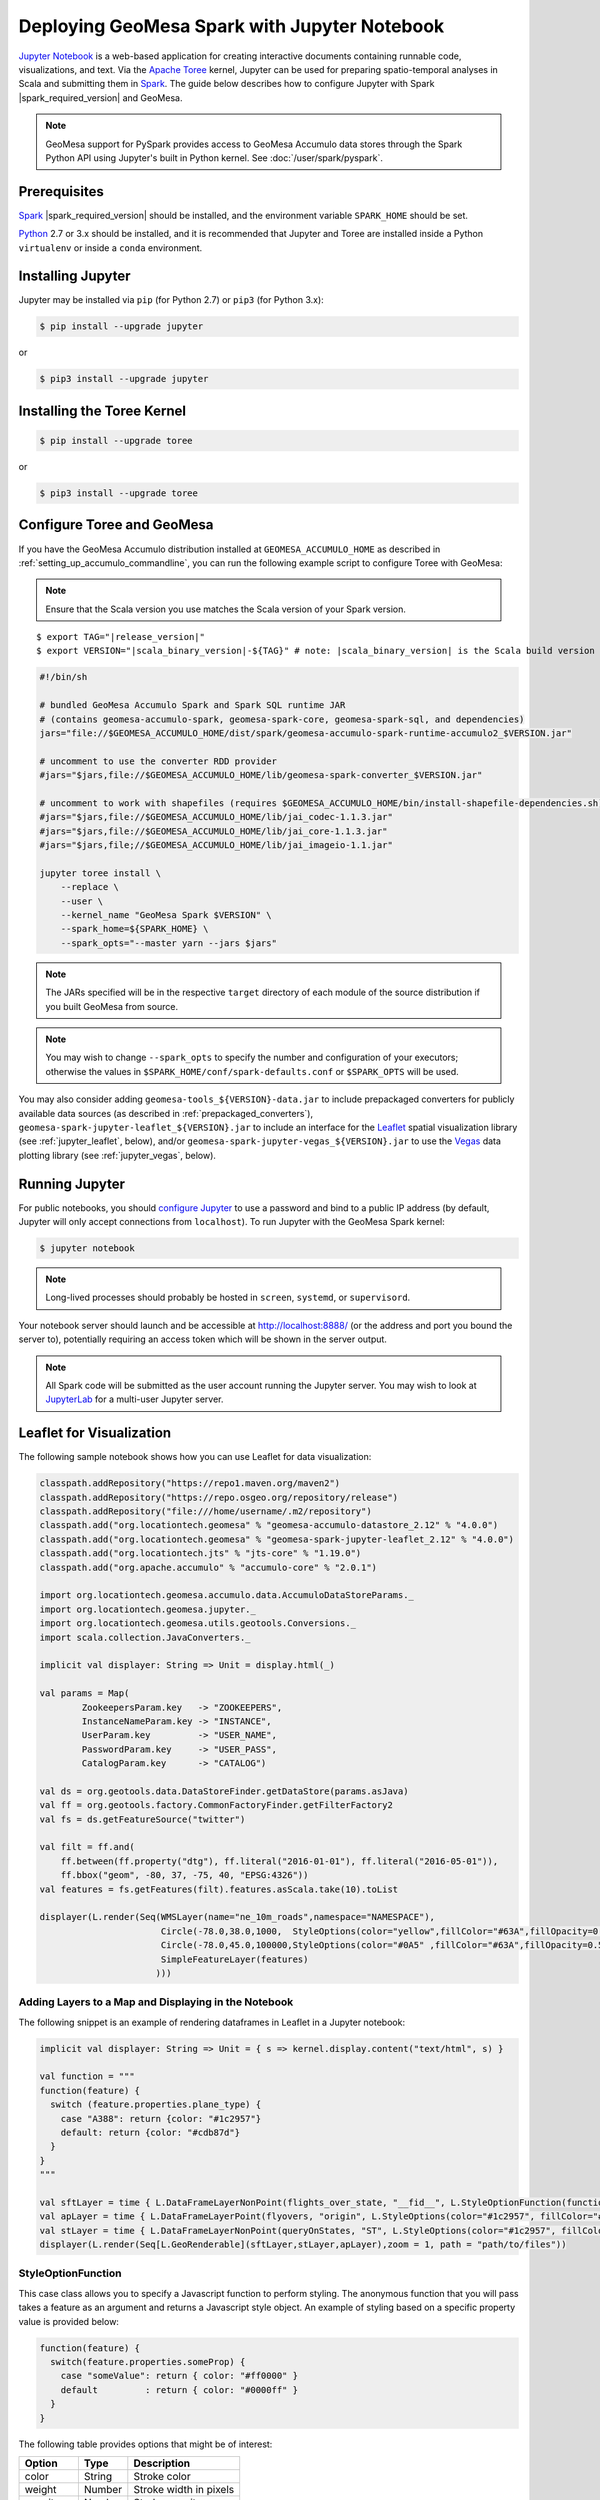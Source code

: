 Deploying GeoMesa Spark with Jupyter Notebook
=============================================

`Jupyter Notebook`_ is a web-based application for creating interactive documents containing runnable code,
visualizations, and text. Via the `Apache Toree`_ kernel, Jupyter can be used for preparing spatio-temporal
analyses in Scala and submitting them in `Spark`_. The guide below describes how to configure Jupyter with
Spark |spark_required_version| and GeoMesa.

.. note::

    GeoMesa support for PySpark provides access to GeoMesa Accumulo data stores through the Spark Python API
    using Jupyter's built in Python kernel. See :doc:`/user/spark/pyspark`.

.. _jupyter_prerequisites:

Prerequisites
-------------

`Spark`_ |spark_required_version| should be installed, and the environment variable ``SPARK_HOME`` should be set.

`Python`_ 2.7 or 3.x should be installed, and it is recommended that Jupyter and Toree are installed inside a Python
``virtualenv`` or inside a ``conda`` environment.

Installing Jupyter
------------------

Jupyter may be installed via ``pip`` (for Python 2.7) or ``pip3`` (for Python 3.x):

.. code-block:: bash

    $ pip install --upgrade jupyter

or

.. code-block:: bash

    $ pip3 install --upgrade jupyter

Installing the Toree Kernel
---------------------------

.. code-block:: bash

    $ pip install --upgrade toree

or

.. code-block:: bash

    $ pip3 install --upgrade toree

.. _jupyter_configure_toree:

Configure Toree and GeoMesa
---------------------------

If you have the GeoMesa Accumulo distribution installed at ``GEOMESA_ACCUMULO_HOME`` as described in
:ref:`setting_up_accumulo_commandline`, you can run the following example script to configure Toree with
GeoMesa:

.. note::

    Ensure that the Scala version you use matches the Scala version of your Spark version.

.. parsed-literal::

    $ export TAG="|release_version|"
    $ export VERSION="|scala_binary_version|-${TAG}" # note: |scala_binary_version| is the Scala build version

.. code-block:: bash

    #!/bin/sh

    # bundled GeoMesa Accumulo Spark and Spark SQL runtime JAR
    # (contains geomesa-accumulo-spark, geomesa-spark-core, geomesa-spark-sql, and dependencies)
    jars="file://$GEOMESA_ACCUMULO_HOME/dist/spark/geomesa-accumulo-spark-runtime-accumulo2_$VERSION.jar"

    # uncomment to use the converter RDD provider
    #jars="$jars,file://$GEOMESA_ACCUMULO_HOME/lib/geomesa-spark-converter_$VERSION.jar"

    # uncomment to work with shapefiles (requires $GEOMESA_ACCUMULO_HOME/bin/install-shapefile-dependencies.sh)
    #jars="$jars,file://$GEOMESA_ACCUMULO_HOME/lib/jai_codec-1.1.3.jar"
    #jars="$jars,file://$GEOMESA_ACCUMULO_HOME/lib/jai_core-1.1.3.jar"
    #jars="$jars,file;//$GEOMESA_ACCUMULO_HOME/lib/jai_imageio-1.1.jar"

    jupyter toree install \
        --replace \
        --user \
        --kernel_name "GeoMesa Spark $VERSION" \
        --spark_home=${SPARK_HOME} \
        --spark_opts="--master yarn --jars $jars"

.. note::

    The JARs specified will be in the respective ``target`` directory of each module of the source distribution
    if you built GeoMesa from source.

.. note::

    You may wish to change ``--spark_opts`` to specify the number and configuration of your executors; otherwise the
    values in ``$SPARK_HOME/conf/spark-defaults.conf`` or ``$SPARK_OPTS`` will be used.

You may also consider adding ``geomesa-tools_${VERSION}-data.jar`` to include prepackaged converters for
publicly available data sources (as described in :ref:`prepackaged_converters`),
``geomesa-spark-jupyter-leaflet_${VERSION}.jar`` to include an interface for the `Leaflet`_ spatial visualization
library (see :ref:`jupyter_leaflet`, below), and/or ``geomesa-spark-jupyter-vegas_${VERSION}.jar`` to use the `Vegas`_ data
plotting library (see :ref:`jupyter_vegas`, below).

Running Jupyter
---------------

For public notebooks, you should `configure Jupyter`_ to use a password and bind to a public IP address (by default,
Jupyter will only accept connections from ``localhost``). To run Jupyter with the GeoMesa Spark kernel:

.. _configure Jupyter: http://jupyter-notebook.readthedocs.io/en/latest/public_server.html#running-a-notebook-server

.. code-block:: bash

    $ jupyter notebook

.. note::

    Long-lived processes should probably be hosted in ``screen``, ``systemd``,
    or ``supervisord``.

Your notebook server should launch and be accessible at http://localhost:8888/ (or the address and port you
bound the server to), potentially requiring an access token which will be shown in the server output.

.. note::
    All Spark code will be submitted as the user account running the Jupyter server. You may wish to look at
    `JupyterLab`_ for a multi-user Jupyter server.

.. _jupyter_leaflet:

Leaflet for Visualization
-------------------------

The following sample notebook shows how you can use Leaflet for data visualization:

.. code-block:: scala

   classpath.addRepository("https://repo1.maven.org/maven2")
   classpath.addRepository("https://repo.osgeo.org/repository/release")
   classpath.addRepository("file:///home/username/.m2/repository")
   classpath.add("org.locationtech.geomesa" % "geomesa-accumulo-datastore_2.12" % "4.0.0")
   classpath.add("org.locationtech.geomesa" % "geomesa-spark-jupyter-leaflet_2.12" % "4.0.0")
   classpath.add("org.locationtech.jts" % "jts-core" % "1.19.0")
   classpath.add("org.apache.accumulo" % "accumulo-core" % "2.0.1")

   import org.locationtech.geomesa.accumulo.data.AccumuloDataStoreParams._
   import org.locationtech.geomesa.jupyter._
   import org.locationtech.geomesa.utils.geotools.Conversions._
   import scala.collection.JavaConverters._

   implicit val displayer: String => Unit = display.html(_)

   val params = Map(
           ZookeepersParam.key   -> "ZOOKEEPERS",
           InstanceNameParam.key -> "INSTANCE",
           UserParam.key         -> "USER_NAME",
           PasswordParam.key     -> "USER_PASS",
           CatalogParam.key      -> "CATALOG")

   val ds = org.geotools.data.DataStoreFinder.getDataStore(params.asJava)
   val ff = org.geotools.factory.CommonFactoryFinder.getFilterFactory2
   val fs = ds.getFeatureSource("twitter")

   val filt = ff.and(
       ff.between(ff.property("dtg"), ff.literal("2016-01-01"), ff.literal("2016-05-01")),
       ff.bbox("geom", -80, 37, -75, 40, "EPSG:4326"))
   val features = fs.getFeatures(filt).features.asScala.take(10).toList

   displayer(L.render(Seq(WMSLayer(name="ne_10m_roads",namespace="NAMESPACE"),
                          Circle(-78.0,38.0,1000,  StyleOptions(color="yellow",fillColor="#63A",fillOpacity=0.5)),
                          Circle(-78.0,45.0,100000,StyleOptions(color="#0A5" ,fillColor="#63A",fillOpacity=0.5)),
                          SimpleFeatureLayer(features)
                         )))

.. image:: /user/_static/img/jupyter-leaflet.png
   :align: center

Adding Layers to a Map and Displaying in the Notebook
^^^^^^^^^^^^^^^^^^^^^^^^^^^^^^^^^^^^^^^^^^^^^^^^^^^^^

The following snippet is an example of rendering dataframes in Leaflet in a Jupyter notebook:

.. code-block:: scala

    implicit val displayer: String => Unit = { s => kernel.display.content("text/html", s) }

    val function = """
    function(feature) {
      switch (feature.properties.plane_type) {
        case "A388": return {color: "#1c2957"}
        default: return {color: "#cdb87d"}
      }
    }
    """

    val sftLayer = time { L.DataFrameLayerNonPoint(flights_over_state, "__fid__", L.StyleOptionFunction(function)) }
    val apLayer = time { L.DataFrameLayerPoint(flyovers, "origin", L.StyleOptions(color="#1c2957", fillColor="#cdb87d"), 2.5) }
    val stLayer = time { L.DataFrameLayerNonPoint(queryOnStates, "ST", L.StyleOptions(color="#1c2957", fillColor="#cdb87d", fillOpacity= 0.45)) }
    displayer(L.render(Seq[L.GeoRenderable](sftLayer,stLayer,apLayer),zoom = 1, path = "path/to/files"))


.. image:: /user/_static/img/jupyter-leaflet-layer.png
   :align: center

StyleOptionFunction
^^^^^^^^^^^^^^^^^^^

This case class allows you to specify a Javascript function to perform styling. The anonymous function
that you will pass takes a feature as an argument and returns a Javascript style object. An example of styling
based on a specific property value is provided below:

.. code-block:: javascript

    function(feature) {
      switch(feature.properties.someProp) {
        case "someValue": return { color: "#ff0000" }
        default         : return { color: "#0000ff" }
      }
    }

The following table provides options that might be of interest:

=========== ====== ======================
Option      Type   Description
=========== ====== ======================
color       String Stroke color
weight      Number Stroke width in pixels
opacity     Number Stroke opacity
fillColor   String Fill color
fillOpacity Number Fill opacity
=========== ====== ======================

Note: Options are comma-separated (i.e. ``{ color: "#ff0000", fillColor: "#0000ff" }``)

.. _jupyter_vegas:

Vegas for Plotting
------------------

The `Vegas`_ library may be used with GeoMesa, Spark, and Toree in Jupyter to plot quantitative data. The
``geomesa-spark-jupyter-vegas`` module builds a shaded JAR containing all of the dependencies needed to run Vegas in
Jupyter+Toree. This module must be built from source, using the ``vegas`` profile:

.. code-block:: bash

    $ mvn clean install -Pvegas -pl geomesa-spark/geomesa-spark-jupyter-vegas

This will build ``geomesa-spark-jupyter-vegas_${VERSION}.jar`` in the ``target`` directory of the module, and
should be added to the list of JARs in the ``jupyter toree install`` command described in
:ref:`jupyter_configure_toree`:

.. code-block:: bash

    jars="$jars,file:///path/to/geomesa-spark-jupyter-vegas_${VERSION}.jar"
    # then continue with "jupyter toree install" as before

To use Vegas within Jupyter, load the appropriate libraries and a displayer:

.. code-block:: scala

    import vegas._
    import vegas.render.HTMLRenderer._
    import vegas.sparkExt._

    implicit val displayer: String => Unit = { s => kernel.display.content("text/html", s) }

Then use the ``withDataFrame`` method to plot data in a ``DataFrame``:

.. code-block:: scala

    Vegas("Simple bar chart").
      withDataFrame(df).
      encodeX("a", Ordinal).
      encodeY("b", Quantitative).
      mark(Bar).
      show(displayer)

.. _Apache Toree: https://toree.apache.org/
.. _Docker: https://www.docker.com/
.. _JupyterLab: https://jupyterlab.readthedocs.io/
.. _Jupyter Notebook: http://jupyter.org/
.. _Leaflet: http://leafletjs.com/
.. _Python: https://www.python.org/
.. _SBT: http://www.scala-sbt.org/
.. _Spark: http://spark.apache.org/
.. _Vegas: https://github.com/vegas-viz/Vegas
